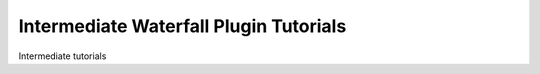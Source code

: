=======================================
Intermediate Waterfall Plugin Tutorials
=======================================

Intermediate tutorials